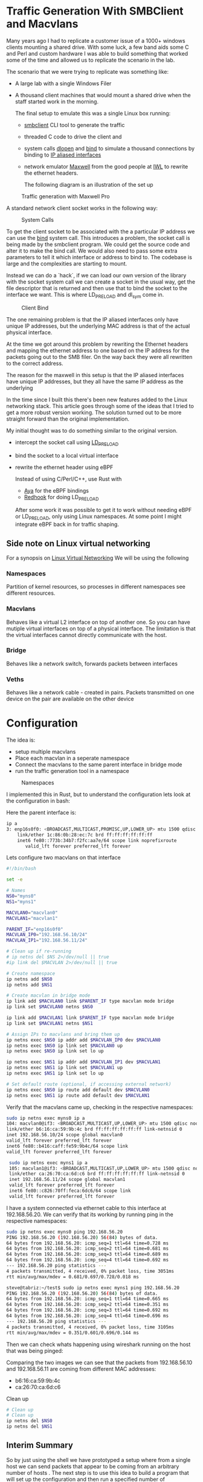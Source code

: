 * Traffic Generation With SMBClient and Macvlans
:PROPERTIES:
:ID:       5354aa94-4145-4d35-92f1-c1d6de4c4acb
:END:
Many years ago I had to replicate a customer issue of a  1000+ windows
clients mounting a shared drive. With some luck, a few band aids some
C and Perl and custom hardware I was able to build something that
worked some of the time and allowed us to replicate the scenario in
the lab.

The scenario that we were trying to replicate was something like:
- A large lab with a single Windows Filer
- A thousand client machines that would mount a shared drive when the staff 
  started work in the morning.

 The final setup to emulate this was a single Linux box running:
 -  [[https://linux.die.net/man/1/smbclient][smbclient]] CLI tool to generate the traffic
 - threaded C code to drive the client and
 - system calls [[https://man7.org/linux/man-pages/man3/dlopen.3.html][dlopen]] and [[https://man7.org/linux/man-pages/man2/bind.2.html][bind]] to simulate a thousand connections by binding to
   [[https://docs.kernel.org/networking/alias.html][IP aliased interfaces]]
 - network emulator [[https://www.iwl.com/products/maxwell-pro][Maxwell]] from the good people at [[https://www.iwl.com/][IWL]] to rewrite the ethernet
   headers.

  The following diagram is an illustration of the set up
#+CAPTION: Traffic generation with Maxwell Pro
#+NAME:   fig:config001
[[./images/maxwell.png]]

A standard network client socket works in the following way:
#+CAPTION: System Calls
#+NAME:   fig:system002
[[./images/client.png]]

To get the client socket to be associated with the a particular IP address we
can use the [[https://man7.org/linux/man-pages/man2/bind.2.html][bind]] system call. This introduces a problem, the socket call is
being made by the smbclient program. We could get the source code and alter it
to make the bind call. We would also need to pass some extra parameters to tell
it which interface or address to bind to. The codebase is large and the
complexities are starting to mount.

Instead we can do a `hack`, if we can load
our own version of the library with the socket system call we can create a
socket in the usual way, get the file descriptor that is returned and then use
that to bind the socket to the interface we want. This is where LD_PRELOAD and
dl_sym come in.
#+CAPTION: Client Bind
#+NAME:   fig:clientbind003
[[./images/clientbind.png]]


The one remaining problem is that the IP aliased interfaces only have unique IP
addresses, but the underlying MAC address is that of the actual physical
interface.

At the time we got around this problem by rewriting the Ethernet headers and
mapping the ethernet address to one based on the IP address for the packets
going out to the SMB filer. On the way back they were all rewritten to the
correct address.


The reason for the maxwell in this setup is that the IP aliased interfaces have
unique IP addresses, but they all have the same IP address as the underlying 

In the time since I built this there's been new features added to the Linux
networking stack. This article goes through some of the ideas that I tried to
get a more robust version working. The solution turned out to be more  
straight forward than the original implementation.

My initial thought was to do something similar to the original version.
- intercept the socket call using [[https://man7.org/linux/man-pages/man8/ld.so.8.html][LD_PRELOAD]]
- bind the socket to a local virtual interface
- rewrite the ethernet header using eBPF

 Instead of using C/Perl/C++, use Rust with
 - [[https://aya-rs.dev/][Aya]] for the eBPF bindings
 - [[https://github.com/geofft/redhook][Redhook]] for doing LD_PRELOAD

 After some work it was possible to get it to work without needing
  eBPF or LD_PRELOAD, only using Linux namespaces. At some point I might
  integrate eBPF back in for traffic shaping. 

  
** Side note on Linux virtual networking

For a synopsis on [[https://developers.redhat.com/blog/2018/10/22/introduction-to-linux-interfaces-for-virtual-networking#][Linux Virtual Networking]]
We will be using the following

*** Namespaces
Partition of kernel resources, so processes in different namespaces see
different resources. 

*** Macvlans
Behaves like a virtual L2 interface on top of another one. So you can have
mutiple virtual interfaces on top of a physical interface. The limitation is
that the virtual interfaces cannot directly communicate with the host.

*** Bridge
Behaves like a network switch, forwards packets between interfaces

*** Veths
Behaves like a network cable - created in pairs. Packets transmitted on
one device on the pair are available on the other device


* Configuration
The idea is:
-  setup multiple macvlans
- Place each macvlan in a seperate namespace
- Connect the macvlans to the same parent interface in bridge mode
- run the traffic generation tool in a namespace

#+CAPTION: Namespaces
#+NAME:   fig:namespaces004
 [[./images/namespace.png]]

I implemented this in Rust, but to understand the configuration lets look at
the configuration in bash:

Here the parent interface is:
#+begin_src sh
ip a
3: enp16s0f0: <BROADCAST,MULTICAST,PROMISC,UP,LOWER_UP> mtu 1500 qdisc mq state UP group default qlen 1000
    link/ether 1c:86:0b:28:ec:7c brd ff:ff:ff:ff:ff:ff
    inet6 fe80::773b:34b7:f2fc:aa7e/64 scope link noprefixroute 
       valid_lft forever preferred_lft forever
 #+end_src
 

Lets configure two  macvlans  on that interface
  #+begin_src sh
    #!/bin/bash

    set -e

    # Names
    NS0="myns0"
    NS1="myns1"

    MACVLAN0="macvlan0"
    MACVLAN1="macvlan1"

    PARENT_IF="enp16s0f0"
    MACVLAN_IP0="192.168.56.10/24"
    MACVLAN_IP1="192.168.56.11/24"    

    # Clean up if re-running
    # ip netns del $NS 2>/dev/null || true
    #ip link del $MACVLAN 2>/dev/null || true

    # Create namespace
    ip netns add $NS0
    ip netns add $NS1    

    # Create macvlan in bridge mode
    ip link add $MACVLAN0 link $PARENT_IF type macvlan mode bridge
    ip link set $MACVLAN0 netns $NS0

    ip link add $MACVLAN1 link $PARENT_IF type macvlan mode bridge
    ip link set $MACVLAN1 netns $NS1

    # Assign IPs to macvlans and bring them up
    ip netns exec $NS0 ip addr add $MACVLAN_IP0 dev $MACVLAN0
    ip netns exec $NS0 ip link set $MACVLAN0 up
    ip netns exec $NS0 ip link set lo up

    ip netns exec $NS1 ip addr add $MACVLAN_IP1 dev $MACVLAN1
    ip netns exec $NS1 ip link set $MACVLAN1 up
    ip netns exec $NS1 ip link set lo up

    # Set default route (optional, if accessing external network)
    ip netns exec $NS0 ip route add default dev $MACVLAN0
    ip netns exec $NS1 ip route add default dev $MACVLAN1

#+end_src

Verify that the macvlans came up, checking in the respective namespaces:
#+begin_src sh
  sudo ip netns exec myns0 ip a
  104: macvlan0@if3: <BROADCAST,MULTICAST,UP,LOWER_UP> mtu 1500 qdisc noqueue state UP group default qlen 1000
  link/ether b6:16:ca:59:9b:4c brd ff:ff:ff:ff:ff:ff link-netnsid 0
  inet 192.168.56.10/24 scope global macvlan0
  valid_lft forever preferred_lft forever
  inet6 fe80::b416:caff:fe59:9b4c/64 scope link 
  valid_lft forever preferred_lft forever

   sudo ip netns exec myns1 ip a
   105: macvlan1@if3: <BROADCAST,MULTICAST,UP,LOWER_UP> mtu 1500 qdisc noqueue state UP group default qlen 1000
   link/ether ca:26:70:ca:6d:c6 brd ff:ff:ff:ff:ff:ff link-netnsid 0
   inet 192.168.56.11/24 scope global macvlan1
   valid_lft forever preferred_lft forever
   inet6 fe80::c826:70ff:feca:6dc6/64 scope link 
   valid_lft forever preferred_lft forever

#+end_src

I have a system connected via ethernet cable to this interface at 192.168.56.20.
We can verify that its working by running ping in the respective namespaces:

#+begin_src sh
  sudo ip netns exec myns0 ping 192.168.56.20
  PING 192.168.56.20 (192.168.56.20) 56(84) bytes of data.
  64 bytes from 192.168.56.20: icmp_seq=1 ttl=64 time=0.728 ms
  64 bytes from 192.168.56.20: icmp_seq=2 ttl=64 time=0.681 ms
  64 bytes from 192.168.56.20: icmp_seq=3 ttl=64 time=0.689 ms
  64 bytes from 192.168.56.20: icmp_seq=4 ttl=64 time=0.692 ms
  --- 192.168.56.20 ping statistics ---
  4 packets transmitted, 4 received, 0% packet loss, time 3051ms
  rtt min/avg/max/mdev = 0.681/0.697/0.728/0.018 ms

  steve@tabriz:~/test$ sudo ip netns exec myns1 ping 192.168.56.20
  PING 192.168.56.20 (192.168.56.20) 56(84) bytes of data.
  64 bytes from 192.168.56.20: icmp_seq=1 ttl=64 time=0.665 ms
  64 bytes from 192.168.56.20: icmp_seq=2 ttl=64 time=0.351 ms
  64 bytes from 192.168.56.20: icmp_seq=3 ttl=64 time=0.692 ms
  64 bytes from 192.168.56.20: icmp_seq=4 ttl=64 time=0.696 ms
  --- 192.168.56.20 ping statistics ---
  4 packets transmitted, 4 received, 0% packet loss, time 3105ms
  rtt min/avg/max/mdev = 0.351/0.601/0.696/0.144 ms
#+end_src

Then we can check whats happening using wireshark running on the host that was
being pinged:

[[./images/pcap001.png]]

[[./images/pcap002.png]]

Comparing the two images we can see that the packets from 192.168.56.10 and
192.168.56.11 are coming from different MAC addresses:
- b6:16:ca:59:9b:4c
- ca:26:70:ca:6d:c6

Clean up 
#+begin_src sh
  # Clean up
  # Clean up
  ip netns del $NS0
  ip netns del $NS1  

#+end_src

** Interim Summary
So by just using the shell we have prototyped a setup where from a single host we
can send packets that appear to be coming from an arbitrary number of hosts .
The next step is to use this idea to build a program that will set up the
configuration and then run a specified number of connections.
The original spec called for at least one thousand unique connections to be run
concurrently. This would be possible using the shell, but will be easier to
manage with a more fully featured language. 

I chose Rust, but any other language like Python or golang would work,
the bash would start as a good jumping off point. 

** Rust Implementation
:PROPERTIES:
:ID:       d111dc63-6542-4284-9105-7d324c8d832e
:END:
Implementing in Rust allows us to use Rust's Tokio runtime to spawn huge numbers
of smbclient instances. We can also use crates that make working with large
numbers of network connections easier.

#+begin_src rust -n  
#[derive(Debug, Clone)]
struct LocalConfig {
    hosts: Ipv4AddrRange,
    count: usize,
    interface: String,
    cidr_suffix: String,
    base_namespace: String,
}

async fn spawn_task(config: LocalConfig, smb_address: Ipv4Addr, filename: &String) {
    let (tx, rx) = flume::bounded(10);

    for (idx, _ii) in config.hosts.enumerate() {
        let tx = tx.clone();
        let namespace_ii = format!("{}{}", config.base_namespace, idx);
        let add = format!("//{}/public/", smb_address);
        let ff = format!("get {}", filename);

        // Convert address string to Ipv4Addr
        task::spawn(async move {
            let output = Command::new("/usr/sbin/ip")
                .arg("netns")
                .arg("exec")
                .arg(namespace_ii)
                .arg("smbclient")
                .arg("-Uguest")
                .arg("-N")
                .arg(add)
                .arg(smb_address.to_string())
                .arg("-c")
                .arg(ff)
                //.env("LD_PRELOAD", "./libsocket_interceptor.so" )
                //.env("__CLIENT_ADDRESS__", &ii.to_string())
                .output()
                .await;

            match output {
                Ok(out) => {
                    println!(
                        "stdout: {:?}\n  stderr{:?}",
                        str::from_utf8(&out.stdout),
                        str::from_utf8(&out.stderr)
                    );
                    tx.send_async(0).await.unwrap();
                }
                Err(e) => {
                    eprintln!("could not format the command: {}", e);
                }
            }
        });
    }
    drop(tx);

    for ii in 0..config.count {
        let message = rx.recv().unwrap();
        println!("Task {ii} completed with output: {:?}", message);
    }
}
#+end_src

The LocalConfig struct at the top has a host fields of type [[https://docs.rs/ipnet/latest/ipnet/struct.Ipv4AddrRange.html][Ipv4AddrRange]]. An
iterator over a range of IPv4 addresses.

setup() creates the namespaces, the bridge and the macvlans.

The rest of the code should be easy to
understand from the shell example we started with. We use Tokio to spawn
concurrent instances of smbclient, each running in its own namespace

 Running this with two instances:
 #+begin_src sh
sudo ./traffic-runner -a 192.168.56.20 -f test_file.zero -i enp16s0f0 -n foo -b 192.168.56.30 -e 192.168.56.31  -c 24
Task 0 completed with output: 0
Task 1 completed with output: 0
deleting interface: macvlan0
deleting interface: macvlan1
 #+end_src

#+CAPTION: Packet Dump for two clients from the server
#+NAME:   fig:dump_003
[[./images/pcap003.png]]


 Running with 51 interfaces
 #+begin_src  sh
   sudo ./traffic-runner -a 192.168.56.20 -f test_file.zero -i enp16s0f0 -n foo -b 192.168.56.40 -e 192.168.56.91  -c 24
   Task 0 completed with output: 0 
   Task 1 completed with output: 0 
   Task 2 completed with output: 0
   ...
   Task 50 completed with output: 0
   Task 51 completed with output: 0
   deleting interface: macvlan0
   deleting interface: macvlan1
   ...
   deleting interface: macvlan50
   deleting interface: macvlan51

 #+end_src

#+CAPTION: Packet Dump for fifty one clients from the server
#+NAME:   fig:dump_004
[[./images/pcap004.png]]


At this point we have basic traffic generation coming from multiple clients. We
can add further tools to validate the files that are brought over using a
checksum. For now let's leave that as an exercise for the motivated reader or as
a possible further article.

Source Code: [[https://github.com/stevelatif/traffic-generator/tree/main/traffic-runner][Here]]
